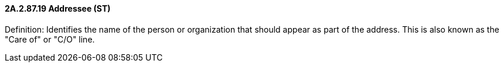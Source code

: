 ==== 2A.2.87.19 Addressee (ST)

Definition: Identifies the name of the person or organization that should appear as part of the address. This is also known as the "Care of" or "C/O" line.


